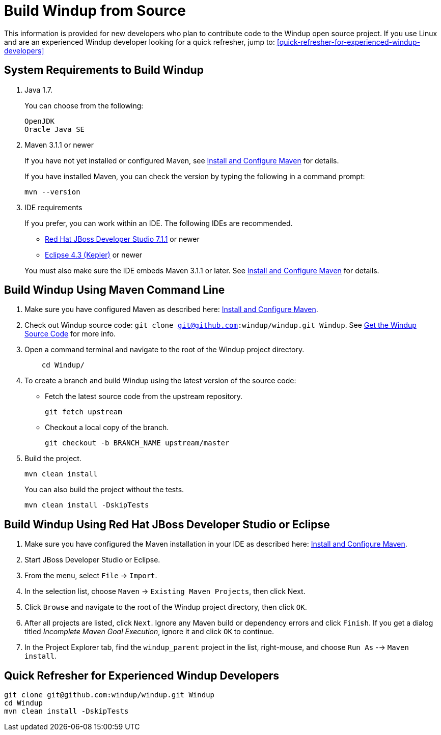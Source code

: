 = Build Windup from Source

This information is provided for new developers who plan to contribute code
to the Windup open source project. If you use Linux and are an experienced Windup developer looking for a quick refresher, jump to: <<quick-refresher-for-experienced-windup-developers>>

== System Requirements to Build Windup

1.  Java 1.7.
+
You can choose from the following:
+
--------------
OpenJDK
Oracle Java SE
--------------
2.  Maven 3.1.1 or newer
+
If you have not yet installed or configured Maven, see
link:./Install-and-Configure-Maven[Install and Configure Maven] for details.
+
If you have installed Maven, you can check the version by typing the
following in a command prompt:
+
--------------
mvn --version 
--------------
3.  IDE requirements
+
If you prefer, you can work within an IDE. The following IDEs are recommended.

* http://www.jboss.org/products/devstudio/download/[Red Hat JBoss
Developer Studio 7.1.1] or newer
* https://www.eclipse.org/downloads/[Eclipse 4.3 (Kepler)] or newer

+
You must also make sure the IDE embeds Maven 3.1.1 or later. See
link:./Install-and-Configure-Maven[Install and Configure Maven] for details.


== Build Windup Using Maven Command Line


1.  Make sure you have configured Maven as described here:
link:./Install-and-Configure-Maven[Install and Configure Maven].
2. Check out Windup source code: `git clone git@github.com:windup/windup.git Windup`. See link:./Dev:-Get-the-Windup-Source-Code[Get the Windup Source Code] for more info.
2. Open a command terminal and navigate to the root of the Windup project directory.
+
--------------
    cd Windup/
--------------
3.  To create a branch and build Windup using the latest version of the source code:

*  Fetch the latest source code from the upstream repository.
+ 
---------
git fetch upstream 
---------
*  Checkout a local copy of the branch.
+
-----------------------------------------------
git checkout -b BRANCH_NAME upstream/master
-----------------------------------------------

4.  Build the project.
+
-----------------
mvn clean install
-----------------

+
You can also build the project without the tests.
+
---------------------------------
mvn clean install -DskipTests
---------------------------------

== Build Windup Using Red Hat JBoss Developer Studio or Eclipse

1.  Make sure you have configured the Maven installation in your IDE as
described here:
https://github.com/windup/windup/wiki/Install-and-Configure-Maven[Install
and Configure Maven].
2.  Start JBoss Developer Studio or Eclipse.
3.  From the menu, select `File` → `Import`.
4.  In the selection list, choose `Maven` → `Existing Maven Projects`,
then click Next.
5.  Click `Browse` and navigate to the root of the Windup
project directory, then click `OK`.
6.  After all projects are listed, click `Next`. Ignore any Maven build
or dependency errors and click `Finish`. If you get a dialog titled
_Incomplete Maven Goal Execution_, ignore it and click `OK` to continue.
7.  In the Project Explorer tab, find the `windup_parent` project in the
list, right-mouse, and choose `Run As` --> `Maven install`.

== Quick Refresher for Experienced Windup Developers

---------------
git clone git@github.com:windup/windup.git Windup
cd Windup
mvn clean install -DskipTests
---------------
